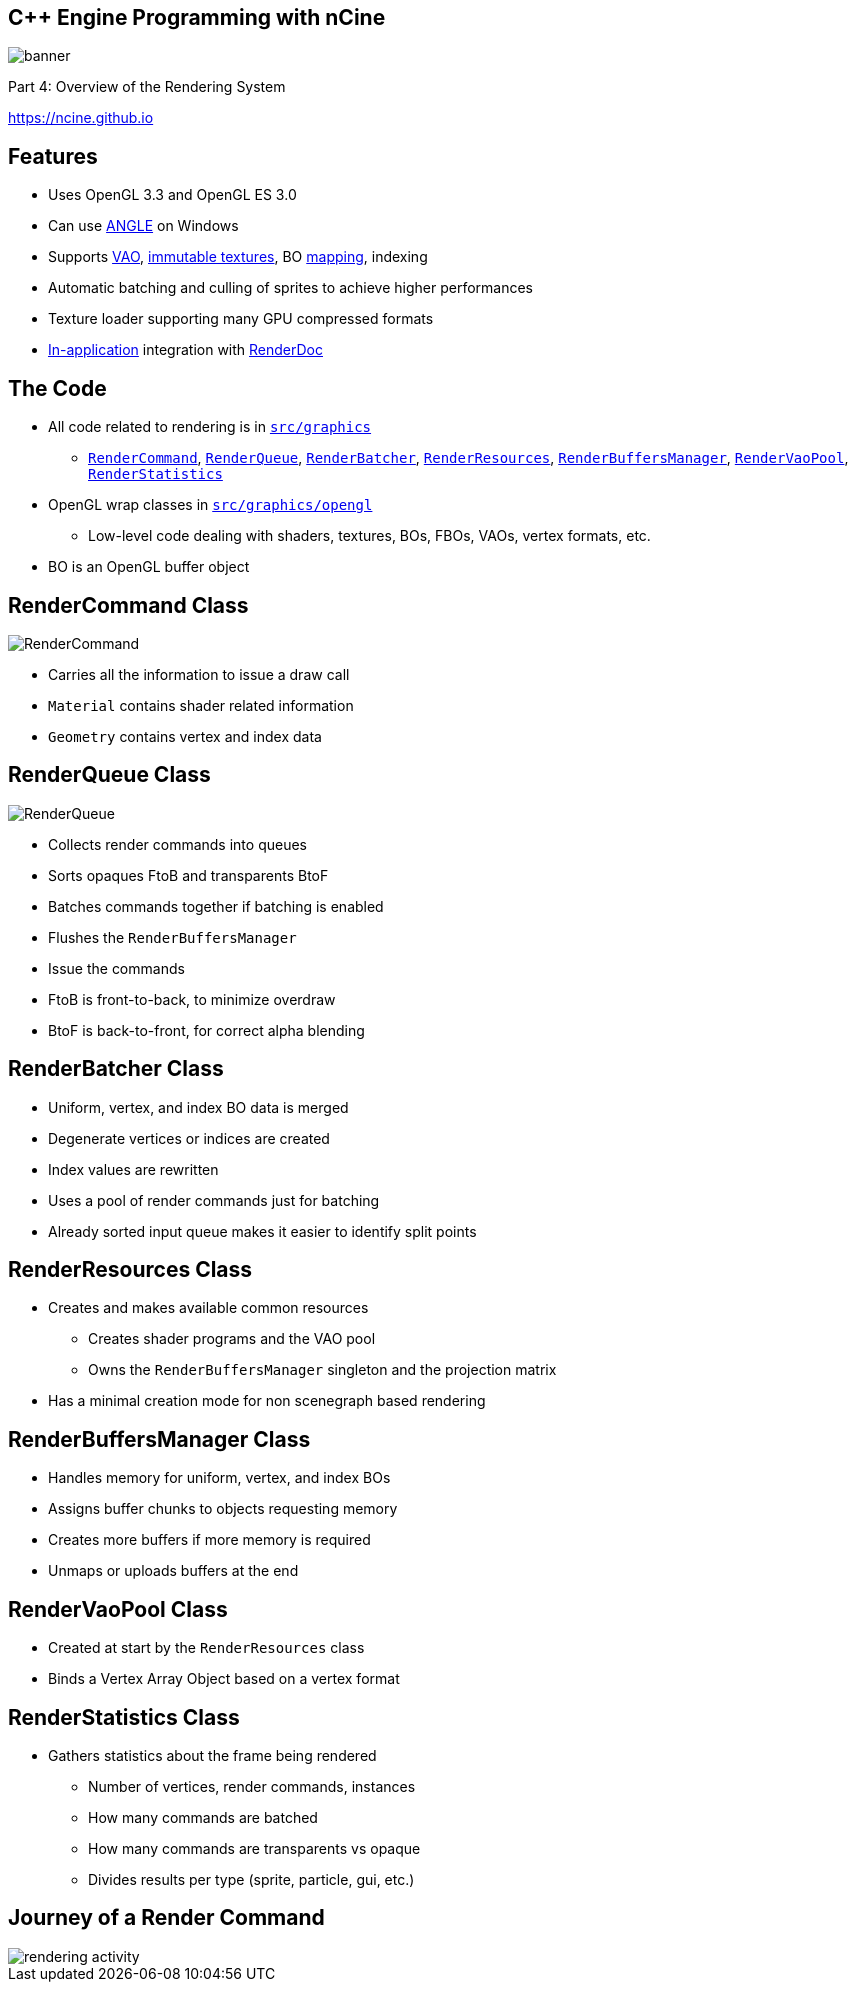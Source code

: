 :revealjs_controls: true
:revealjs_progress: true
:revealjs_history: true
:revealjs_center: true
:revealjs_transition: slide
:revealjs_slideNumber: c/t
:revealjsdir: ../reveal.js
:customcss: css/myblack.css
:imagesdir: img/
:icons: font
:tabsize: 4
:source-highlighter: highlightjs

## C++ Engine Programming with nCine
image::banner.png[role="plain"]
Part 4: Overview of the Rendering System

https://ncine.github.io

## Features

* Uses OpenGL 3.3 and OpenGL ES 3.0
* Can use http://angleproject.org/[ANGLE] on Windows
* Supports https://www.khronos.org/opengl/wiki/Vertex_Specification#Vertex_Array_Object[VAO], https://www.khronos.org/opengl/wiki/Texture_Storage#Immutable_storage[immutable textures], BO https://www.khronos.org/opengl/wiki/Buffer_Object#Mapping[mapping], indexing
* Automatic batching and culling of sprites to achieve higher performances
* Texture loader supporting many GPU compressed formats
* https://renderdoc.org/docs/in_application_api.html[In-application] integration with https://renderdoc.org/[RenderDoc]

## The Code

* All code related to rendering is in https://github.com/nCine/nCine/tree/develop/src/graphics[`src/graphics`]
** https://github.com/nCine/nCine/tree/develop/src/graphics/RenderCommand.cpp[`RenderCommand`], https://github.com/nCine/nCine/tree/develop/src/graphics/RenderQueue.cpp[`RenderQueue`], https://github.com/nCine/nCine/tree/develop/src/graphics/RenderBatcher.cpp[`RenderBatcher`], https://github.com/nCine/nCine/tree/develop/src/graphics/RenderResources.cpp[`RenderResources`], https://github.com/nCine/nCine/tree/develop/src/graphics/RenderBuffersManager.cpp[`RenderBuffersManager`], https://github.com/nCine/nCine/tree/develop/src/graphics/RenderVaoPool.cpp[`RenderVaoPool`], https://github.com/nCine/nCine/tree/develop/src/graphics/RenderStatistics.cpp[`RenderStatistics`]
* OpenGL wrap classes in https://github.com/nCine/nCine/tree/develop/src/graphics/opengl[`src/graphics/opengl`]
** Low-level code dealing with shaders, textures, BOs, FBOs, VAOs, vertex formats, etc.

[.notes]
--
* BO is an OpenGL buffer object
--

## RenderCommand Class

image::RenderCommand.png[role="plain"]

* Carries all the information to issue a draw call
* `Material` contains shader related information
* `Geometry` contains vertex and index data

## RenderQueue Class

image::RenderQueue.png[role="plain"]

* Collects render commands into queues
* Sorts opaques FtoB and transparents BtoF
* Batches commands together if batching is enabled
* Flushes the `RenderBuffersManager`
* Issue the commands

[.notes]
--
* FtoB is front-to-back, to minimize overdraw
* BtoF is back-to-front, for correct alpha blending
--

## RenderBatcher Class

* Uniform, vertex, and index BO data is merged
* Degenerate vertices or indices are created
* Index values are rewritten
* Uses a pool of render commands just for batching
* Already sorted input queue makes it easier to identify split points

## RenderResources Class

* Creates and makes available common resources
** Creates shader programs and the VAO pool
** Owns the `RenderBuffersManager` singleton and the projection matrix
* Has a minimal creation mode for non scenegraph based rendering

## RenderBuffersManager Class

* Handles memory for uniform, vertex, and index BOs
* Assigns buffer chunks to objects requesting memory
* Creates more buffers if more memory is required
* Unmaps or uploads buffers at the end

## RenderVaoPool Class

* Created at start by the `RenderResources` class
* Binds a Vertex Array Object based on a vertex format

## RenderStatistics Class

* Gathers statistics about the frame being rendered
** Number of vertices, render commands, instances
** How many commands are batched
** How many commands are transparents vs opaque
** Divides results per type (sprite, particle, gui, etc.)

## Journey of a Render Command

image::rendering_activity.png[role="plain"]
